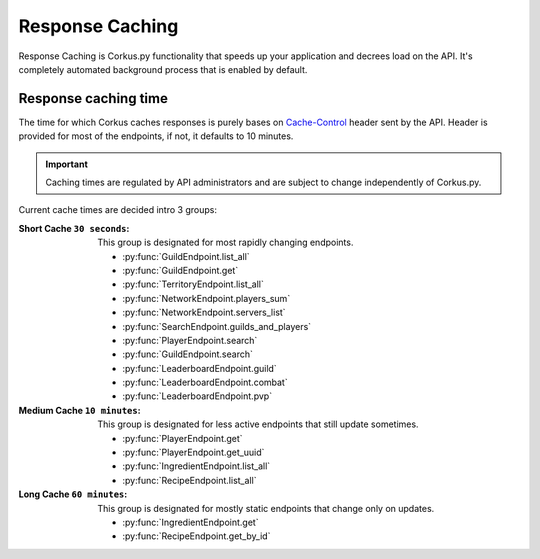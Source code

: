 Response Caching
================

.. py:currentmodule:: corkus.endpoints

Response Caching is Corkus.py functionality that speeds up your application
and decrees load on the API. It's completely automated background process that
is enabled by default.

Response caching time
~~~~~~~~~~~~~~~~~~~~~

The time for which Corkus caches responses is purely bases on 
`Cache-Control <https://developer.mozilla.org/en-US/docs/Web/HTTP/Headers/Cache-Control>`_
header sent by the API. Header is provided for most of the endpoints,
if not, it defaults to 10 minutes.

.. important::

    Caching times are regulated by API administrators and are subject to change independently of Corkus.py.

Current cache times are decided intro 3 groups:

:Short Cache ``30 seconds``:
    This group is designated for most rapidly changing endpoints.

    - :py:func:`GuildEndpoint.list_all`
    - :py:func:`GuildEndpoint.get`
    - :py:func:`TerritoryEndpoint.list_all`
    - :py:func:`NetworkEndpoint.players_sum`
    - :py:func:`NetworkEndpoint.servers_list`
    - :py:func:`SearchEndpoint.guilds_and_players`
    - :py:func:`PlayerEndpoint.search`
    - :py:func:`GuildEndpoint.search`
    - :py:func:`LeaderboardEndpoint.guild`
    - :py:func:`LeaderboardEndpoint.combat`
    - :py:func:`LeaderboardEndpoint.pvp`

:Medium Cache ``10 minutes``:
    This group is designated for less active endpoints that still update sometimes.

    - :py:func:`PlayerEndpoint.get`
    - :py:func:`PlayerEndpoint.get_uuid`
    - :py:func:`IngredientEndpoint.list_all`
    - :py:func:`RecipeEndpoint.list_all`

:Long Cache ``60 minutes``:
    This group is designated for mostly static endpoints that change only on updates.

    - :py:func:`IngredientEndpoint.get`
    - :py:func:`RecipeEndpoint.get_by_id`
